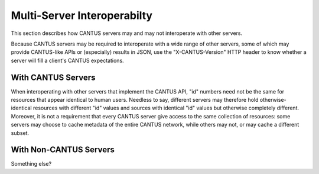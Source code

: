.. _`multiserver`:

Multi-Server Interoperabilty
============================

This section describes how CANTUS servers may and may not interoperate with other servers.

Because CANTUS servers may be required to interoperate with a wide range of other servers, some of
which may provide CANTUS-like APIs or (especially) results in JSON, use the "X-CANTUS-Version" HTTP
header to know whether a server will fill a client's CANTUS expectations.

With CANTUS Servers
-------------------

When interoperating with other servers that implement the CANTUS API, "id" numbers need not be the
same for resources that appear identical to human users. Needless to say, different servers may
therefore hold otherwise-identical resources with different "id" values and sources with identical
"id" values but otherwise completely different. Moreover, it is not a requirement that every CANTUS
server give access to the same collection of resources: some servers may choose to cache metadata
of the entire CANTUS network, while others may not, or may cache a different subset.

With Non-CANTUS Servers
-----------------------

Something else?
